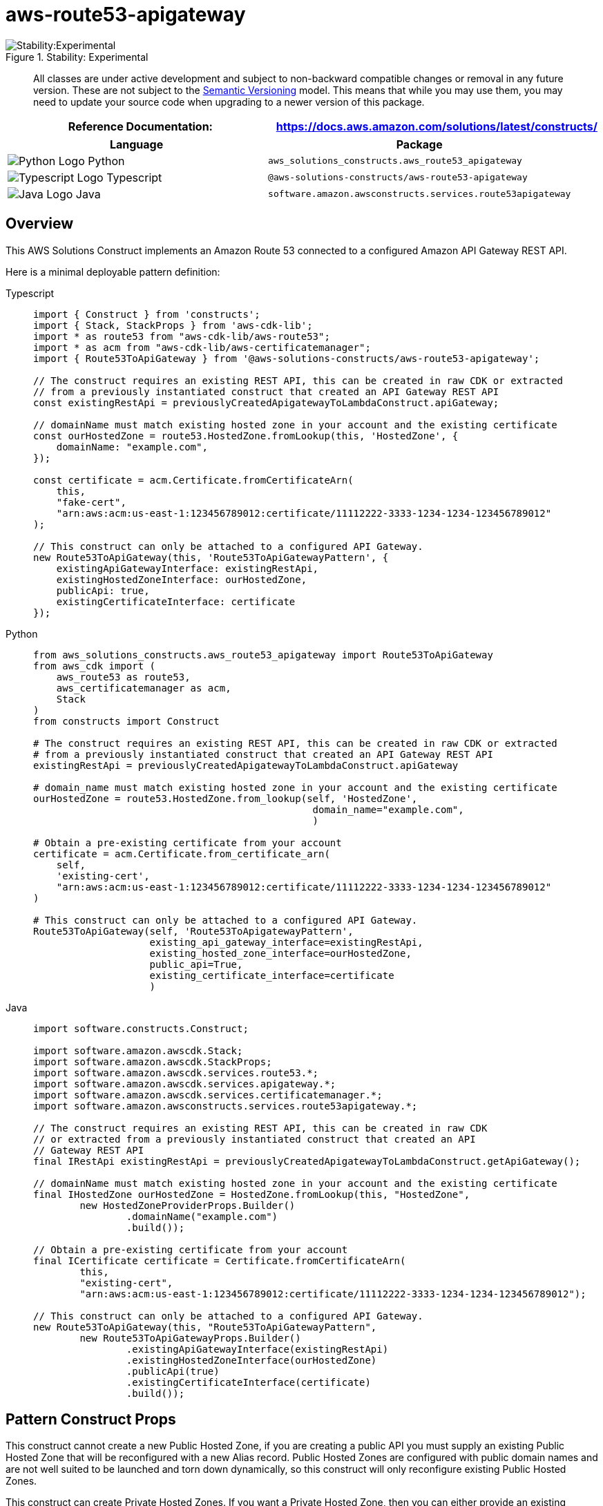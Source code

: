 //!!NODE_ROOT <section>
//== aws-route53-apigateway module

[.topic]
= aws-route53-apigateway
:info_doctype: section
:info_title: aws-route53-apigateway

.Stability: Experimental
image::https://img.shields.io/badge/stability-Experimental-important.svg?style=for-the-badge[Stability:Experimental]

____
All classes are under active development and subject to non-backward
compatible changes or removal in any future version. These are not
subject to the https://semver.org/[Semantic Versioning] model. This
means that while you may use them, you may need to update your source
code when upgrading to a newer version of this package.
____

[width="100%",cols="<50%,<50%",options="header",]
|===
|*Reference Documentation*:
|https://docs.aws.amazon.com/solutions/latest/constructs/
|===

[width="100%",cols="<46%,54%",options="header",]
|===
|*Language* |*Package*
|image:https://docs.aws.amazon.com/cdk/api/latest/img/python32.png[Python
Logo] Python
|`aws++_++solutions++_++constructs.aws++_++route53++_++apigateway`

|image:https://docs.aws.amazon.com/cdk/api/latest/img/typescript32.png[Typescript
Logo] Typescript |`@aws-solutions-constructs/aws-route53-apigateway`

|image:https://docs.aws.amazon.com/cdk/api/latest/img/java32.png[Java
Logo] Java |`software.amazon.awsconstructs.services.route53apigateway`
|===

== Overview

This AWS Solutions Construct implements an Amazon Route 53 connected to
a configured Amazon API Gateway REST API.

Here is a minimal deployable pattern definition:

====
[role="tablist"]
Typescript::
+
[source,typescript]
----
import { Construct } from 'constructs';
import { Stack, StackProps } from 'aws-cdk-lib';
import * as route53 from "aws-cdk-lib/aws-route53";
import * as acm from "aws-cdk-lib/aws-certificatemanager";
import { Route53ToApiGateway } from '@aws-solutions-constructs/aws-route53-apigateway';

// The construct requires an existing REST API, this can be created in raw CDK or extracted
// from a previously instantiated construct that created an API Gateway REST API
const existingRestApi = previouslyCreatedApigatewayToLambdaConstruct.apiGateway;

// domainName must match existing hosted zone in your account and the existing certificate
const ourHostedZone = route53.HostedZone.fromLookup(this, 'HostedZone', {
    domainName: "example.com",
});

const certificate = acm.Certificate.fromCertificateArn(
    this,
    "fake-cert",
    "arn:aws:acm:us-east-1:123456789012:certificate/11112222-3333-1234-1234-123456789012"
);

// This construct can only be attached to a configured API Gateway.
new Route53ToApiGateway(this, 'Route53ToApiGatewayPattern', {
    existingApiGatewayInterface: existingRestApi,
    existingHostedZoneInterface: ourHostedZone,
    publicApi: true,
    existingCertificateInterface: certificate
});
----

Python::
+
[source,python]
----
from aws_solutions_constructs.aws_route53_apigateway import Route53ToApiGateway
from aws_cdk import (
    aws_route53 as route53,
    aws_certificatemanager as acm,
    Stack
)
from constructs import Construct

# The construct requires an existing REST API, this can be created in raw CDK or extracted
# from a previously instantiated construct that created an API Gateway REST API
existingRestApi = previouslyCreatedApigatewayToLambdaConstruct.apiGateway

# domain_name must match existing hosted zone in your account and the existing certificate
ourHostedZone = route53.HostedZone.from_lookup(self, 'HostedZone',
                                                domain_name="example.com",
                                                )

# Obtain a pre-existing certificate from your account
certificate = acm.Certificate.from_certificate_arn(
    self,
    'existing-cert',
    "arn:aws:acm:us-east-1:123456789012:certificate/11112222-3333-1234-1234-123456789012"
)

# This construct can only be attached to a configured API Gateway.
Route53ToApiGateway(self, 'Route53ToApigatewayPattern',
                    existing_api_gateway_interface=existingRestApi,
                    existing_hosted_zone_interface=ourHostedZone,
                    public_api=True,
                    existing_certificate_interface=certificate
                    )
----

Java::
+
[source,java]
----
import software.constructs.Construct;

import software.amazon.awscdk.Stack;
import software.amazon.awscdk.StackProps;
import software.amazon.awscdk.services.route53.*;
import software.amazon.awscdk.services.apigateway.*;
import software.amazon.awscdk.services.certificatemanager.*;
import software.amazon.awsconstructs.services.route53apigateway.*;

// The construct requires an existing REST API, this can be created in raw CDK
// or extracted from a previously instantiated construct that created an API
// Gateway REST API
final IRestApi existingRestApi = previouslyCreatedApigatewayToLambdaConstruct.getApiGateway();

// domainName must match existing hosted zone in your account and the existing certificate
final IHostedZone ourHostedZone = HostedZone.fromLookup(this, "HostedZone",
        new HostedZoneProviderProps.Builder()
                .domainName("example.com")
                .build());

// Obtain a pre-existing certificate from your account
final ICertificate certificate = Certificate.fromCertificateArn(
        this,
        "existing-cert",
        "arn:aws:acm:us-east-1:123456789012:certificate/11112222-3333-1234-1234-123456789012");

// This construct can only be attached to a configured API Gateway.
new Route53ToApiGateway(this, "Route53ToApiGatewayPattern",
        new Route53ToApiGatewayProps.Builder()
                .existingApiGatewayInterface(existingRestApi)
                .existingHostedZoneInterface(ourHostedZone)
                .publicApi(true)
                .existingCertificateInterface(certificate)
                .build());
----
====

== Pattern Construct Props

This construct cannot create a new Public Hosted Zone, if you are
creating a public API you must supply an existing Public Hosted Zone
that will be reconfigured with a new Alias record. Public Hosted Zones
are configured with public domain names and are not well suited to be
launched and torn down dynamically, so this construct will only
reconfigure existing Public Hosted Zones.

This construct can create Private Hosted Zones. If you want a Private
Hosted Zone, then you can either provide an existing Private Hosted Zone
or a privateHostedZoneProps value with at least the Domain Name defined.
If you are using privateHostedZoneProps, an existing wildcard
certificate (++*++.example.com) must be issued from a previous domain to
be used in the newly created Private Hosted Zone. New certificate
creation and validation do not take place in this construct. A private
Rest API already exists in a VPC, so that VPC must be provided in the
existingVpc prop. There is no scenario where this construct can create a
new VPC (since it can’t create a new API), so the vpcProps property is
not supported on this construct.

[width="100%",cols="<30%,<35%,35%",options="header",]
|===
|*Name* |*Type* |*Description*
|publicApi |boolean |Whether the construct is deploying a private or
public API. This has implications for the Hosted Zone and VPC.

|privateHostedZoneProps?
|https://docs.aws.amazon.com/cdk/api/v2/docs/aws-cdk-lib.aws_route53.PrivateHostedZoneProps.html[route53.PrivateHostedZoneProps]
|Optional custom properties for a new Private Hosted Zone. Cannot be
specified for a public API. Cannot specify a VPC, it will use the VPC in
existingVpc or the VPC created by the construct. Providing both this and
existingHostedZoneInterface is an error.

|existingHostedZoneInterface?
|https://docs.aws.amazon.com/cdk/api/v2/docs/aws-cdk-lib.aws_route53.IHostedZone.html[route53.IHostedZone]
|Existing Public or Private Hosted Zone (type must match publicApi
setting). Specifying both this and privateHostedZoneProps is an error.
If this is a Private Hosted Zone, the associated VPC must be provided as
the existingVpc property.

|existingVpc?
|https://docs.aws.amazon.com/cdk/api/v2/docs/aws-cdk-lib.aws_ec2.IVpc.html[ec2.IVpc]
|An existing VPC in which to deploy the construct.

|existingApiGatewayInterface
|https://docs.aws.amazon.com/cdk/api/v2/docs/aws-cdk-lib.aws_apigateway.IRestApi.html[api.IRestApi]
|The existing API Gateway instance that will be connected to the Route
53 hosted zone. _Note that Route 53 can only be connected to a
configured API Gateway, so this construct only accepts an existing
IRestApi and does not accept apiGatewayProps._

|existingCertificateInterface
|https://docs.aws.amazon.com/cdk/api/v2/docs/aws-cdk-lib.aws_certificatemanager.ICertificate.html[certificatemanager.ICertificate]
|An existing AWS Certificate Manager certificate for your custom domain
name.
|===

== Pattern Properties

[width="100%",cols="<30%,<35%,35%",options="header",]
|===
|*Name* |*Type* |*Description*
|hostedZone
|https://docs.aws.amazon.com/cdk/api/v2/docs/aws-cdk-lib.aws_route53.IHostedZone.html[route53.IHostedZone]
|The hosted zone used by the construct (whether created by the construct
or provided by the client)

|vpc?
|https://docs.aws.amazon.com/cdk/api/v2/docs/aws-cdk-lib.aws_ec2.IVpc.html[ec2.IVpc]
|The VPC used by the construct.

|apiGateway
|https://docs.aws.amazon.com/cdk/api/v2/docs/aws-cdk-lib.aws_apigateway.RestApi.html[api.RestApi]
|Returns an instance of the API Gateway REST API created by the pattern.

|certificate
|https://docs.aws.amazon.com/cdk/api/v2/docs/aws-cdk-lib.aws_certificatemanager.ICertificate.html[certificatemanager.ICertificate]
|THe certificate used by the construct (whether create by the construct
or provided by the client)
|===

== Default settings

Out of the box implementation of the Construct without any override will
set the following defaults:

==== Amazon Route53

* Adds an ALIAS record to the new or provided Hosted Zone that routes to
the construct’s API Gateway

==== Amazon API Gateway

* User provided API Gateway object is used as-is
* Sets up custom domain name mapping to API

== Architecture

.Architecture Diagram
image::architecture.png[Architecture Diagram]

'''''

© Copyright Amazon.com, Inc. or its affiliates. All Rights Reserved.

